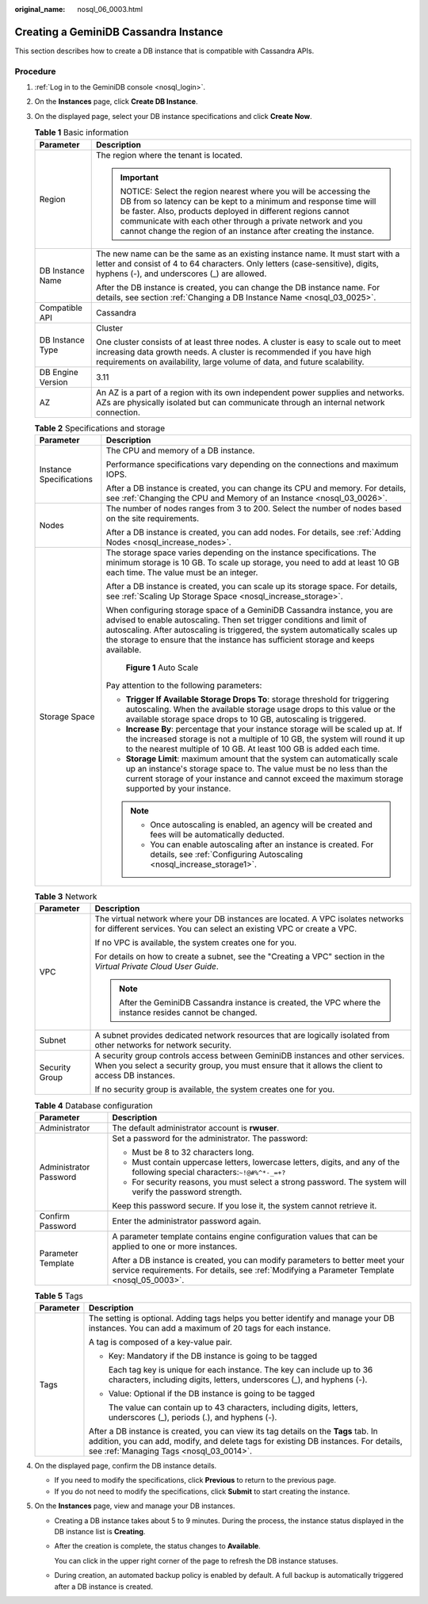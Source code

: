 :original_name: nosql_06_0003.html

.. _nosql_06_0003:

Creating a GeminiDB Cassandra Instance
======================================

This section describes how to create a DB instance that is compatible with Cassandra APIs.

Procedure
---------

#. :ref:`Log in to the GeminiDB console <nosql_login>`.
#. On the **Instances** page, click **Create DB Instance**.
#. On the displayed page, select your DB instance specifications and click **Create Now**.

   .. table:: **Table 1** Basic information

      +-----------------------------------+-----------------------------------------------------------------------------------------------------------------------------------------------------------------------------------------------------------------------------------------------------------------------------------------------------------------------------------+
      | Parameter                         | Description                                                                                                                                                                                                                                                                                                                       |
      +===================================+===================================================================================================================================================================================================================================================================================================================================+
      | Region                            | The region where the tenant is located.                                                                                                                                                                                                                                                                                           |
      |                                   |                                                                                                                                                                                                                                                                                                                                   |
      |                                   | .. important::                                                                                                                                                                                                                                                                                                                    |
      |                                   |                                                                                                                                                                                                                                                                                                                                   |
      |                                   |    NOTICE:                                                                                                                                                                                                                                                                                                                        |
      |                                   |    Select the region nearest where you will be accessing the DB from so latency can be kept to a minimum and response time will be faster. Also, products deployed in different regions cannot communicate with each other through a private network and you cannot change the region of an instance after creating the instance. |
      +-----------------------------------+-----------------------------------------------------------------------------------------------------------------------------------------------------------------------------------------------------------------------------------------------------------------------------------------------------------------------------------+
      | DB Instance Name                  | The new name can be the same as an existing instance name. It must start with a letter and consist of 4 to 64 characters. Only letters (case-sensitive), digits, hyphens (-), and underscores (_) are allowed.                                                                                                                    |
      |                                   |                                                                                                                                                                                                                                                                                                                                   |
      |                                   | After the DB instance is created, you can change the DB instance name. For details, see section :ref:`Changing a DB Instance Name <nosql_03_0025>`.                                                                                                                                                                               |
      +-----------------------------------+-----------------------------------------------------------------------------------------------------------------------------------------------------------------------------------------------------------------------------------------------------------------------------------------------------------------------------------+
      | Compatible API                    | Cassandra                                                                                                                                                                                                                                                                                                                         |
      +-----------------------------------+-----------------------------------------------------------------------------------------------------------------------------------------------------------------------------------------------------------------------------------------------------------------------------------------------------------------------------------+
      | DB Instance Type                  | Cluster                                                                                                                                                                                                                                                                                                                           |
      |                                   |                                                                                                                                                                                                                                                                                                                                   |
      |                                   | One cluster consists of at least three nodes. A cluster is easy to scale out to meet increasing data growth needs. A cluster is recommended if you have high requirements on availability, large volume of data, and future scalability.                                                                                          |
      +-----------------------------------+-----------------------------------------------------------------------------------------------------------------------------------------------------------------------------------------------------------------------------------------------------------------------------------------------------------------------------------+
      | DB Engine Version                 | 3.11                                                                                                                                                                                                                                                                                                                              |
      +-----------------------------------+-----------------------------------------------------------------------------------------------------------------------------------------------------------------------------------------------------------------------------------------------------------------------------------------------------------------------------------+
      | AZ                                | An AZ is a part of a region with its own independent power supplies and networks. AZs are physically isolated but can communicate through an internal network connection.                                                                                                                                                         |
      +-----------------------------------+-----------------------------------------------------------------------------------------------------------------------------------------------------------------------------------------------------------------------------------------------------------------------------------------------------------------------------------+

   .. table:: **Table 2** Specifications and storage

      +-----------------------------------+----------------------------------------------------------------------------------------------------------------------------------------------------------------------------------------------------------------------------------------------------------------------------------------------------------------------+
      | Parameter                         | Description                                                                                                                                                                                                                                                                                                          |
      +===================================+======================================================================================================================================================================================================================================================================================================================+
      | Instance Specifications           | The CPU and memory of a DB instance.                                                                                                                                                                                                                                                                                 |
      |                                   |                                                                                                                                                                                                                                                                                                                      |
      |                                   | Performance specifications vary depending on the connections and maximum IOPS.                                                                                                                                                                                                                                       |
      |                                   |                                                                                                                                                                                                                                                                                                                      |
      |                                   | After a DB instance is created, you can change its CPU and memory. For details, see :ref:`Changing the CPU and Memory of an Instance <nosql_03_0026>`.                                                                                                                                                               |
      +-----------------------------------+----------------------------------------------------------------------------------------------------------------------------------------------------------------------------------------------------------------------------------------------------------------------------------------------------------------------+
      | Nodes                             | The number of nodes ranges from 3 to 200. Select the number of nodes based on the site requirements.                                                                                                                                                                                                                 |
      |                                   |                                                                                                                                                                                                                                                                                                                      |
      |                                   | After a DB instance is created, you can add nodes. For details, see :ref:`Adding Nodes <nosql_increase_nodes>`.                                                                                                                                                                                                      |
      +-----------------------------------+----------------------------------------------------------------------------------------------------------------------------------------------------------------------------------------------------------------------------------------------------------------------------------------------------------------------+
      | Storage Space                     | The storage space varies depending on the instance specifications. The minimum storage is 10 GB. To scale up storage, you need to add at least 10 GB each time. The value must be an integer.                                                                                                                        |
      |                                   |                                                                                                                                                                                                                                                                                                                      |
      |                                   | After a DB instance is created, you can scale up its storage space. For details, see :ref:`Scaling Up Storage Space <nosql_increase_storage>`.                                                                                                                                                                       |
      |                                   |                                                                                                                                                                                                                                                                                                                      |
      |                                   | When configuring storage space of a GeminiDB Cassandra instance, you are advised to enable autoscaling. Then set trigger conditions and limit of autoscaling. After autoscaling is triggered, the system automatically scales up the storage to ensure that the instance has sufficient storage and keeps available. |
      |                                   |                                                                                                                                                                                                                                                                                                                      |
      |                                   | .. _nosql_06_0003__fig69401752125613:                                                                                                                                                                                                                                                                                |
      |                                   |                                                                                                                                                                                                                                                                                                                      |
      |                                   | .. figure:: /_static/images/en-us_image_0000002067697405.png                                                                                                                                                                                                                                                         |
      |                                   |    :alt: **Figure 1** Auto Scale                                                                                                                                                                                                                                                                                     |
      |                                   |                                                                                                                                                                                                                                                                                                                      |
      |                                   |    **Figure 1** Auto Scale                                                                                                                                                                                                                                                                                           |
      |                                   |                                                                                                                                                                                                                                                                                                                      |
      |                                   | Pay attention to the following parameters:                                                                                                                                                                                                                                                                           |
      |                                   |                                                                                                                                                                                                                                                                                                                      |
      |                                   | -  **Trigger If Available Storage Drops To**: storage threshold for triggering autoscaling. When the available storage usage drops to this value or the available storage space drops to 10 GB, autoscaling is triggered.                                                                                            |
      |                                   | -  **Increase By**: percentage that your instance storage will be scaled up at. If the increased storage is not a multiple of 10 GB, the system will round it up to the nearest multiple of 10 GB. At least 100 GB is added each time.                                                                               |
      |                                   | -  **Storage Limit**: maximum amount that the system can automatically scale up an instance's storage space to. The value must be no less than the current storage of your instance and cannot exceed the maximum storage supported by your instance.                                                                |
      |                                   |                                                                                                                                                                                                                                                                                                                      |
      |                                   | .. note::                                                                                                                                                                                                                                                                                                            |
      |                                   |                                                                                                                                                                                                                                                                                                                      |
      |                                   |    -  Once autoscaling is enabled, an agency will be created and fees will be automatically deducted.                                                                                                                                                                                                                |
      |                                   |    -  You can enable autoscaling after an instance is created. For details, see :ref:`Configuring Autoscaling <nosql_increase_storage1>`.                                                                                                                                                                            |
      +-----------------------------------+----------------------------------------------------------------------------------------------------------------------------------------------------------------------------------------------------------------------------------------------------------------------------------------------------------------------+

   .. table:: **Table 3** Network

      +-----------------------------------+-------------------------------------------------------------------------------------------------------------------------------------------------------------------------------------+
      | Parameter                         | Description                                                                                                                                                                         |
      +===================================+=====================================================================================================================================================================================+
      | VPC                               | The virtual network where your DB instances are located. A VPC isolates networks for different services. You can select an existing VPC or create a VPC.                            |
      |                                   |                                                                                                                                                                                     |
      |                                   | If no VPC is available, the system creates one for you.                                                                                                                             |
      |                                   |                                                                                                                                                                                     |
      |                                   | For details on how to create a subnet, see the "Creating a VPC" section in the *Virtual Private Cloud User Guide*.                                                                  |
      |                                   |                                                                                                                                                                                     |
      |                                   | .. note::                                                                                                                                                                           |
      |                                   |                                                                                                                                                                                     |
      |                                   |    After the GeminiDB Cassandra instance is created, the VPC where the instance resides cannot be changed.                                                                          |
      +-----------------------------------+-------------------------------------------------------------------------------------------------------------------------------------------------------------------------------------+
      | Subnet                            | A subnet provides dedicated network resources that are logically isolated from other networks for network security.                                                                 |
      +-----------------------------------+-------------------------------------------------------------------------------------------------------------------------------------------------------------------------------------+
      | Security Group                    | A security group controls access between GeminiDB instances and other services. When you select a security group, you must ensure that it allows the client to access DB instances. |
      |                                   |                                                                                                                                                                                     |
      |                                   | If no security group is available, the system creates one for you.                                                                                                                  |
      +-----------------------------------+-------------------------------------------------------------------------------------------------------------------------------------------------------------------------------------+

   .. table:: **Table 4** Database configuration

      +-----------------------------------+-----------------------------------------------------------------------------------------------------------------------------------------------------------------------------+
      | Parameter                         | Description                                                                                                                                                                 |
      +===================================+=============================================================================================================================================================================+
      | Administrator                     | The default administrator account is **rwuser**.                                                                                                                            |
      +-----------------------------------+-----------------------------------------------------------------------------------------------------------------------------------------------------------------------------+
      | Administrator Password            | Set a password for the administrator. The password:                                                                                                                         |
      |                                   |                                                                                                                                                                             |
      |                                   | -  Must be 8 to 32 characters long.                                                                                                                                         |
      |                                   | -  Must contain uppercase letters, lowercase letters, digits, and any of the following special characters:``~!@#%^*-_=+?``                                                  |
      |                                   | -  For security reasons, you must select a strong password. The system will verify the password strength.                                                                   |
      |                                   |                                                                                                                                                                             |
      |                                   | Keep this password secure. If you lose it, the system cannot retrieve it.                                                                                                   |
      +-----------------------------------+-----------------------------------------------------------------------------------------------------------------------------------------------------------------------------+
      | Confirm Password                  | Enter the administrator password again.                                                                                                                                     |
      +-----------------------------------+-----------------------------------------------------------------------------------------------------------------------------------------------------------------------------+
      | Parameter Template                | A parameter template contains engine configuration values that can be applied to one or more instances.                                                                     |
      |                                   |                                                                                                                                                                             |
      |                                   | After a DB instance is created, you can modify parameters to better meet your service requirements. For details, see :ref:`Modifying a Parameter Template <nosql_05_0003>`. |
      +-----------------------------------+-----------------------------------------------------------------------------------------------------------------------------------------------------------------------------+

   .. table:: **Table 5** Tags

      +-----------------------------------+-----------------------------------------------------------------------------------------------------------------------------------------------------------------------------------------------------------------------+
      | Parameter                         | Description                                                                                                                                                                                                           |
      +===================================+=======================================================================================================================================================================================================================+
      | Tags                              | The setting is optional. Adding tags helps you better identify and manage your DB instances. You can add a maximum of 20 tags for each instance.                                                                      |
      |                                   |                                                                                                                                                                                                                       |
      |                                   | A tag is composed of a key-value pair.                                                                                                                                                                                |
      |                                   |                                                                                                                                                                                                                       |
      |                                   | -  Key: Mandatory if the DB instance is going to be tagged                                                                                                                                                            |
      |                                   |                                                                                                                                                                                                                       |
      |                                   |    Each tag key is unique for each instance. The key can include up to 36 characters, including digits, letters, underscores (_), and hyphens (-).                                                                    |
      |                                   |                                                                                                                                                                                                                       |
      |                                   | -  Value: Optional if the DB instance is going to be tagged                                                                                                                                                           |
      |                                   |                                                                                                                                                                                                                       |
      |                                   |    The value can contain up to 43 characters, including digits, letters, underscores (_), periods (.), and hyphens (-).                                                                                               |
      |                                   |                                                                                                                                                                                                                       |
      |                                   | After a DB instance is created, you can view its tag details on the **Tags** tab. In addition, you can add, modify, and delete tags for existing DB instances. For details, see :ref:`Managing Tags <nosql_03_0014>`. |
      +-----------------------------------+-----------------------------------------------------------------------------------------------------------------------------------------------------------------------------------------------------------------------+

#. On the displayed page, confirm the DB instance details.

   -  If you need to modify the specifications, click **Previous** to return to the previous page.
   -  If you do not need to modify the specifications, click **Submit** to start creating the instance.

#. On the **Instances** page, view and manage your DB instances.

   -  Creating a DB instance takes about 5 to 9 minutes. During the process, the instance status displayed in the DB instance list is **Creating**.

   -  After the creation is complete, the status changes to **Available**.

      You can click |image1| in the upper right corner of the page to refresh the DB instance statuses.

   -  During creation, an automated backup policy is enabled by default. A full backup is automatically triggered after a DB instance is created.

.. |image1| image:: /_static/images/en-us_image_0000001815204812.png
